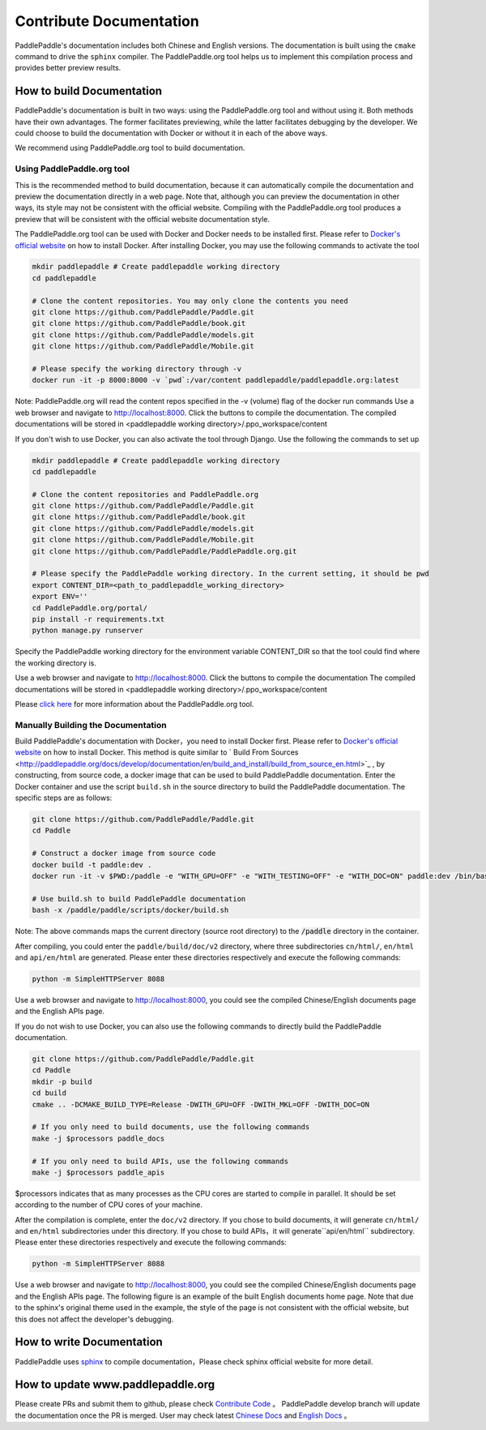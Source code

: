########################
Contribute Documentation
########################

PaddlePaddle's documentation includes both Chinese and English versions. The documentation is built using the ``cmake`` command to drive the ``sphinx`` compiler. The PaddlePaddle.org tool helps us to implement this compilation process and provides better preview results.

How to build Documentation
===========================

PaddlePaddle's documentation is built in two ways: using the PaddlePaddle.org tool and without using it. Both methods have their own advantages. The former facilitates previewing, while the latter facilitates debugging by the developer. We could choose to build the documentation with Docker or without it in each of the above ways.

We recommend using PaddlePaddle.org tool to build documentation.

Using PaddlePaddle.org tool
-----------------------------
This is the recommended method to build documentation, because it can automatically compile the documentation and preview the documentation directly in a web page. Note that, although you can preview the documentation in other ways, its style may not be consistent with the official website. Compiling with the PaddlePaddle.org tool produces a preview that will be consistent with the official website documentation style.

The PaddlePaddle.org tool can be used with Docker and Docker needs to be installed first. Please refer to `Docker's official website <https://docs.docker.com/>`_ on how to install Docker. After installing Docker, you may use the following commands to activate the tool

..  code-block:: bash

    mkdir paddlepaddle # Create paddlepaddle working directory
    cd paddlepaddle

    # Clone the content repositories. You may only clone the contents you need
    git clone https://github.com/PaddlePaddle/Paddle.git
    git clone https://github.com/PaddlePaddle/book.git
    git clone https://github.com/PaddlePaddle/models.git
    git clone https://github.com/PaddlePaddle/Mobile.git

    # Please specify the working directory through -v
    docker run -it -p 8000:8000 -v `pwd`:/var/content paddlepaddle/paddlepaddle.org:latest

Note: PaddlePaddle.org will read the content repos specified in the -v (volume) flag of the docker run commands
Use a web browser and navigate to http://localhost:8000. Click the buttons to compile the documentation.
The compiled documentations will be stored in <paddlepaddle working directory>/.ppo_workspace/content


If you don't wish to use Docker, you can also activate the tool through Django. Use the following the commands to set up

..  code-block:: bash

    mkdir paddlepaddle # Create paddlepaddle working directory
    cd paddlepaddle

    # Clone the content repositories and PaddlePaddle.org
    git clone https://github.com/PaddlePaddle/Paddle.git
    git clone https://github.com/PaddlePaddle/book.git
    git clone https://github.com/PaddlePaddle/models.git
    git clone https://github.com/PaddlePaddle/Mobile.git
    git clone https://github.com/PaddlePaddle/PaddlePaddle.org.git

    # Please specify the PaddlePaddle working directory. In the current setting, it should be pwd
    export CONTENT_DIR=<path_to_paddlepaddle_working_directory>
    export ENV=''
    cd PaddlePaddle.org/portal/
    pip install -r requirements.txt
    python manage.py runserver

Specify the PaddlePaddle working directory for the environment variable CONTENT_DIR so that the tool could find where the working directory is.

Use a web browser and navigate to http://localhost:8000. Click the buttons to compile the documentation
The compiled documentations will be stored in <paddlepaddle working directory>/.ppo_workspace/content

Please `click here <https://github.com/PaddlePaddle/PaddlePaddle.org/blob/develop/README.md>`_ for more information about the PaddlePaddle.org tool.


Manually Building the Documentation
-------------------------------------

Build PaddlePaddle's documentation with Docker，you need to install Docker first. Please refer to `Docker's official website <https://docs.docker.com/>`_ on how to install Docker. This method is quite similar to ` Build From Sources <http://paddlepaddle.org/docs/develop/documentation/en/build_and_install/build_from_source_en.html>`_ , by constructing, from source code, a docker image that can be used to build PaddlePaddle documentation. Enter the Docker container and use the script ``build.sh`` in the source directory to build the PaddlePaddle documentation. The specific steps are as follows:

.. code-block:: bash

   git clone https://github.com/PaddlePaddle/Paddle.git
   cd Paddle

   # Construct a docker image from source code
   docker build -t paddle:dev .
   docker run -it -v $PWD:/paddle -e "WITH_GPU=OFF" -e "WITH_TESTING=OFF" -e "WITH_DOC=ON" paddle:dev /bin/bash

   # Use build.sh to build PaddlePaddle documentation
   bash -x /paddle/paddle/scripts/docker/build.sh

Note: The above commands maps the current directory (source root directory) to the :code:`/paddle` directory in the container.

After compiling, you could enter the ``paddle/build/doc/v2`` directory, where three subdirectories ``cn/html/``, ``en/html`` and ``api/en/html`` are generated. Please enter these directories respectively and execute the following commands:

.. code-block:: bash

   python -m SimpleHTTPServer 8088

Use a web browser and navigate to http://localhost:8000, you could see the compiled Chinese/English documents page and the English APIs page.

If you do not wish to use Docker, you can also use the following commands to directly build the PaddlePaddle documentation.

.. code-block:: bash


   git clone https://github.com/PaddlePaddle/Paddle.git
   cd Paddle
   mkdir -p build
   cd build
   cmake .. -DCMAKE_BUILD_TYPE=Release -DWITH_GPU=OFF -DWITH_MKL=OFF -DWITH_DOC=ON

   # If you only need to build documents, use the following commands
   make -j $processors paddle_docs

   # If you only need to build APIs, use the following commands
   make -j $processors paddle_apis

$processors indicates that as many processes as the CPU cores are started to compile in parallel. It should be set according to the number of CPU cores of your machine.

After the compilation is complete, enter the ``doc/v2`` directory. If you chose to build documents, it will generate ``cn/html/`` and ``en/html`` subdirectories under this directory. If you chose to build APIs，it will generate``api/en/html`` subdirectory. Please enter these directories respectively and execute the following commands:

.. code-block:: bash

   python -m SimpleHTTPServer 8088

Use a web browser and navigate to http://localhost:8000, you could see the compiled Chinese/English documents page and the English APIs page. The following figure is an example of the built English documents home page. Note that due to the sphinx's original theme used in the example, the style of the page is not consistent with the official website, but this does not affect the developer's debugging.

..  image:: src/doc_en.png
    :align: center
    :scale: 60 %

How to write Documentation
===========================

PaddlePaddle uses `sphinx`_ to compile documentation，Please check sphinx official website for more detail.

How to update www.paddlepaddle.org
===================================

Please create PRs and submit them to github, please check `Contribute Code <http://www.paddlepaddle.org/docs/develop/documentation/en/howto/dev/contribute_to_paddle_en.html>`_ 。
PaddlePaddle develop branch will update the documentation once the PR is merged. User may check latest `Chinese Docs <http://www.paddlepaddle.org/docs/develop/documentation/zh/getstarted/index_cn.html>`_ and
`English Docs <http://www.paddlepaddle.org/docs/develop/documentation/en/getstarted/index_en.html>`_ 。

..  _cmake: https://cmake.org/
..  _sphinx: http://www.sphinx-doc.org/en/1.4.8/

